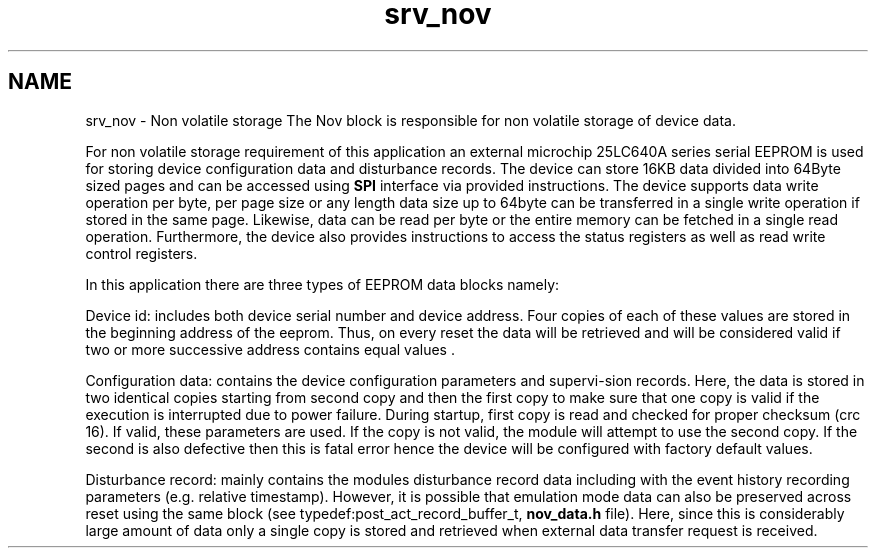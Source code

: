 .TH "srv_nov" 3 "Wed Oct 29 2014" "Version V0.0" "AQ0X" \" -*- nroff -*-
.ad l
.nh
.SH NAME
srv_nov \- Non volatile storage 
The Nov block is responsible for non volatile storage of device data\&.
.PP
For non volatile storage requirement of this application an external microchip 25LC640A series serial EEPROM is used for storing device configuration data and disturbance records\&. The device can store 16KB data divided into 64Byte sized pages and can be accessed using \fBSPI\fP interface via provided instructions\&. The device supports data write operation per byte, per page size or any length data size up to 64byte can be transferred in a single write operation if stored in the same page\&. Likewise, data can be read per byte or the entire memory can be fetched in a single read operation\&. Furthermore, the device also provides instructions to access the status registers as well as read write control registers\&.
.PP
In this application there are three types of EEPROM data blocks namely:
.PP
Device id: includes both device serial number and device address\&. Four copies of each of these values are stored in the beginning address of the eeprom\&. Thus, on every reset the data will be retrieved and will be considered valid if two or more successive address contains equal values \&.
.PP
Configuration data: contains the device configuration parameters and supervi-sion records\&. Here, the data is stored in two identical copies starting from second copy and then the first copy to make sure that one copy is valid if the execution is interrupted due to power failure\&. During startup, first copy is read and checked for proper checksum (crc 16)\&. If valid, these parameters are used\&. If the copy is not valid, the module will attempt to use the second copy\&. If the second is also defective then this is fatal error hence the device will be configured with factory default values\&.
.PP
Disturbance record: mainly contains the modules disturbance record data including with the event history recording parameters (e\&.g\&. relative timestamp)\&. However, it is possible that emulation mode data can also be preserved across reset using the same block (see typedef:post_act_record_buffer_t, \fBnov_data\&.h\fP file)\&. Here, since this is considerably large amount of data only a single copy is stored and retrieved when external data transfer request is received\&. 
